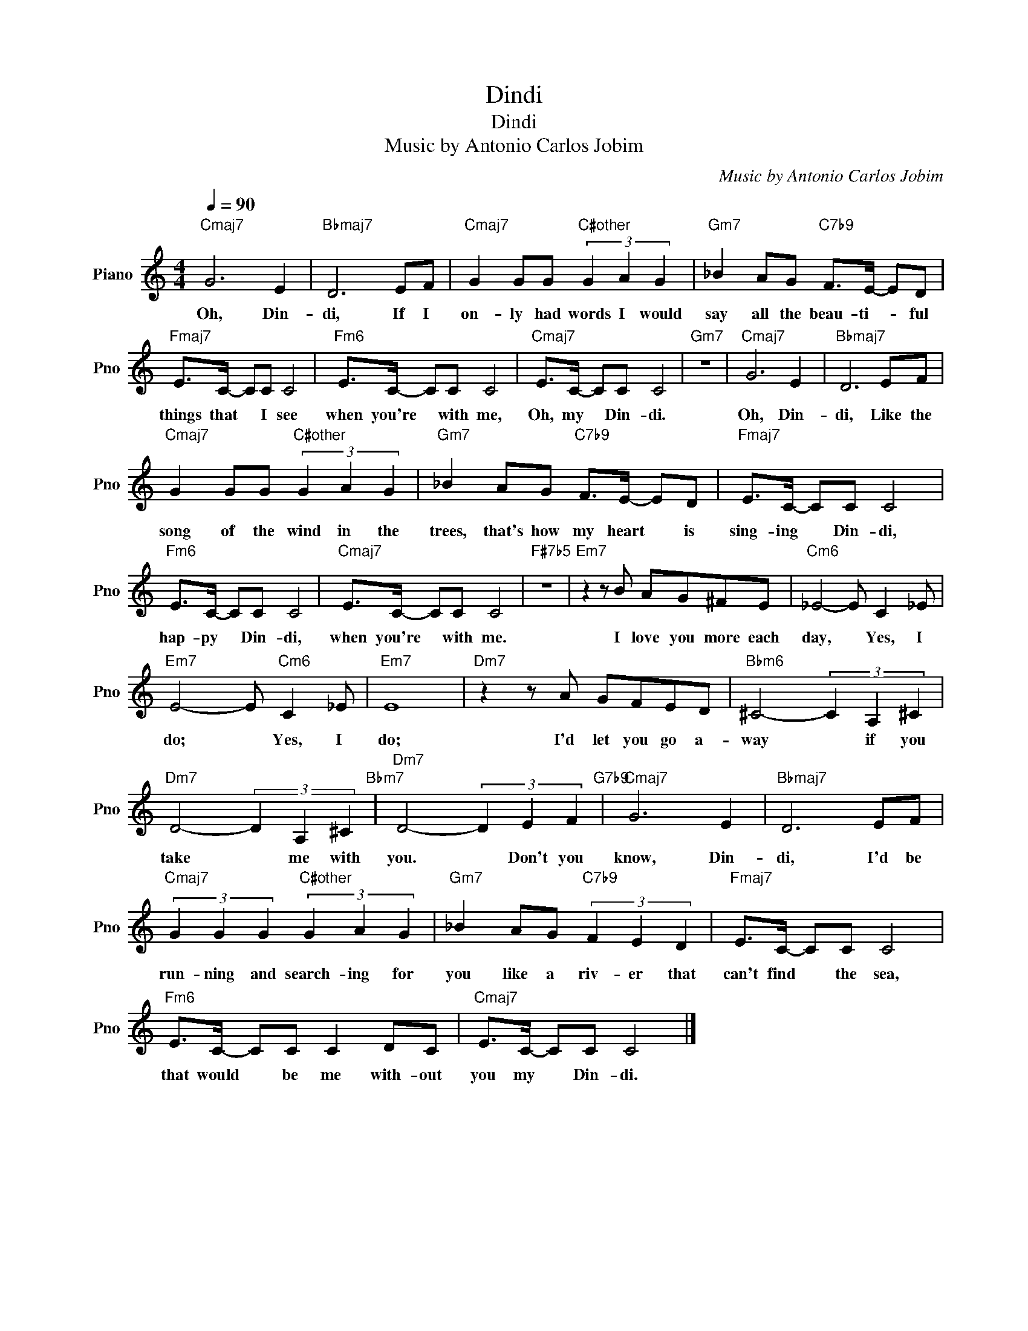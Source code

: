 X:1
T:Dindi
T:Dindi
T:Music by Antonio Carlos Jobim
C:Music by Antonio Carlos Jobim
Z:All Rights Reserved
L:1/8
Q:1/4=90
M:4/4
K:C
V:1 treble nm="Piano" snm="Pno"
%%MIDI program 0
V:1
"Cmaj7" G6 E2 |"Bbmaj7" D6 EF |"Cmaj7" G2 GG"C#other" (3G2 A2 G2 |"Gm7" _B2 AG"C7b9" F>E- ED | %4
w: Oh, Din-|di, If I|on- ly had words I would|say all the beau- ti- * ful|
"Fmaj7" E>C- CC C4 |"Fm6" E>C- CC C4 |"Cmaj7" E>C- CC C4 |"Gm7" z8 |"Cmaj7" G6 E2 |"Bbmaj7" D6 EF | %10
w: things that * I see|when you're * with me,|Oh, my * Din- di.||Oh, Din-|di, Like the|
"Cmaj7" G2 GG"C#other" (3G2 A2 G2 |"Gm7" _B2 AG"C7b9" F>E- ED |"Fmaj7" E>C- CC C4 | %13
w: song of the wind in the|trees, that's how my heart * is|sing- ing * Din- di,|
"Fm6" E>C- CC C4 |"Cmaj7" E>C- CC C4 |"F#7b5" z8 |"Em7" z2 z B AG^FE |"Cm6" _E4- E C2 _E | %18
w: hap- py * Din- di,|when you're * with me.||I love you more each|day, * Yes, I|
"Em7" E4- E"Cm6" C2 _E |"Em7" E8 |"Dm7" z2 z A GFED |"Bbm6" ^C4- (3C2 A,2 ^C2 | %22
w: do; * Yes, I|do;|I'd let you go a-|way * if you|
"Dm7" D4- (3D2 A,2 ^C2"Bbm7" |"Dm7" D4- (3D2 E2 F2"G7b9" |"Cmaj7" G6 E2 |"Bbmaj7" D6 EF | %26
w: take * me with|you. * Don't you|know, Din-|di, I'd be|
"Cmaj7" (3G2 G2 G2"C#other" (3G2 A2 G2 |"Gm7" _B2 AG"C7b9" (3F2 E2 D2 |"Fmaj7" E>C- CC C4 | %29
w: run- ning and search- ing for|you like a riv- er that|can't find * the sea,|
"Fm6" E>C- CC C2 DC |"Cmaj7" E>C- CC C4 |] %31
w: that would * be me with- out|you my * Din- di.|

